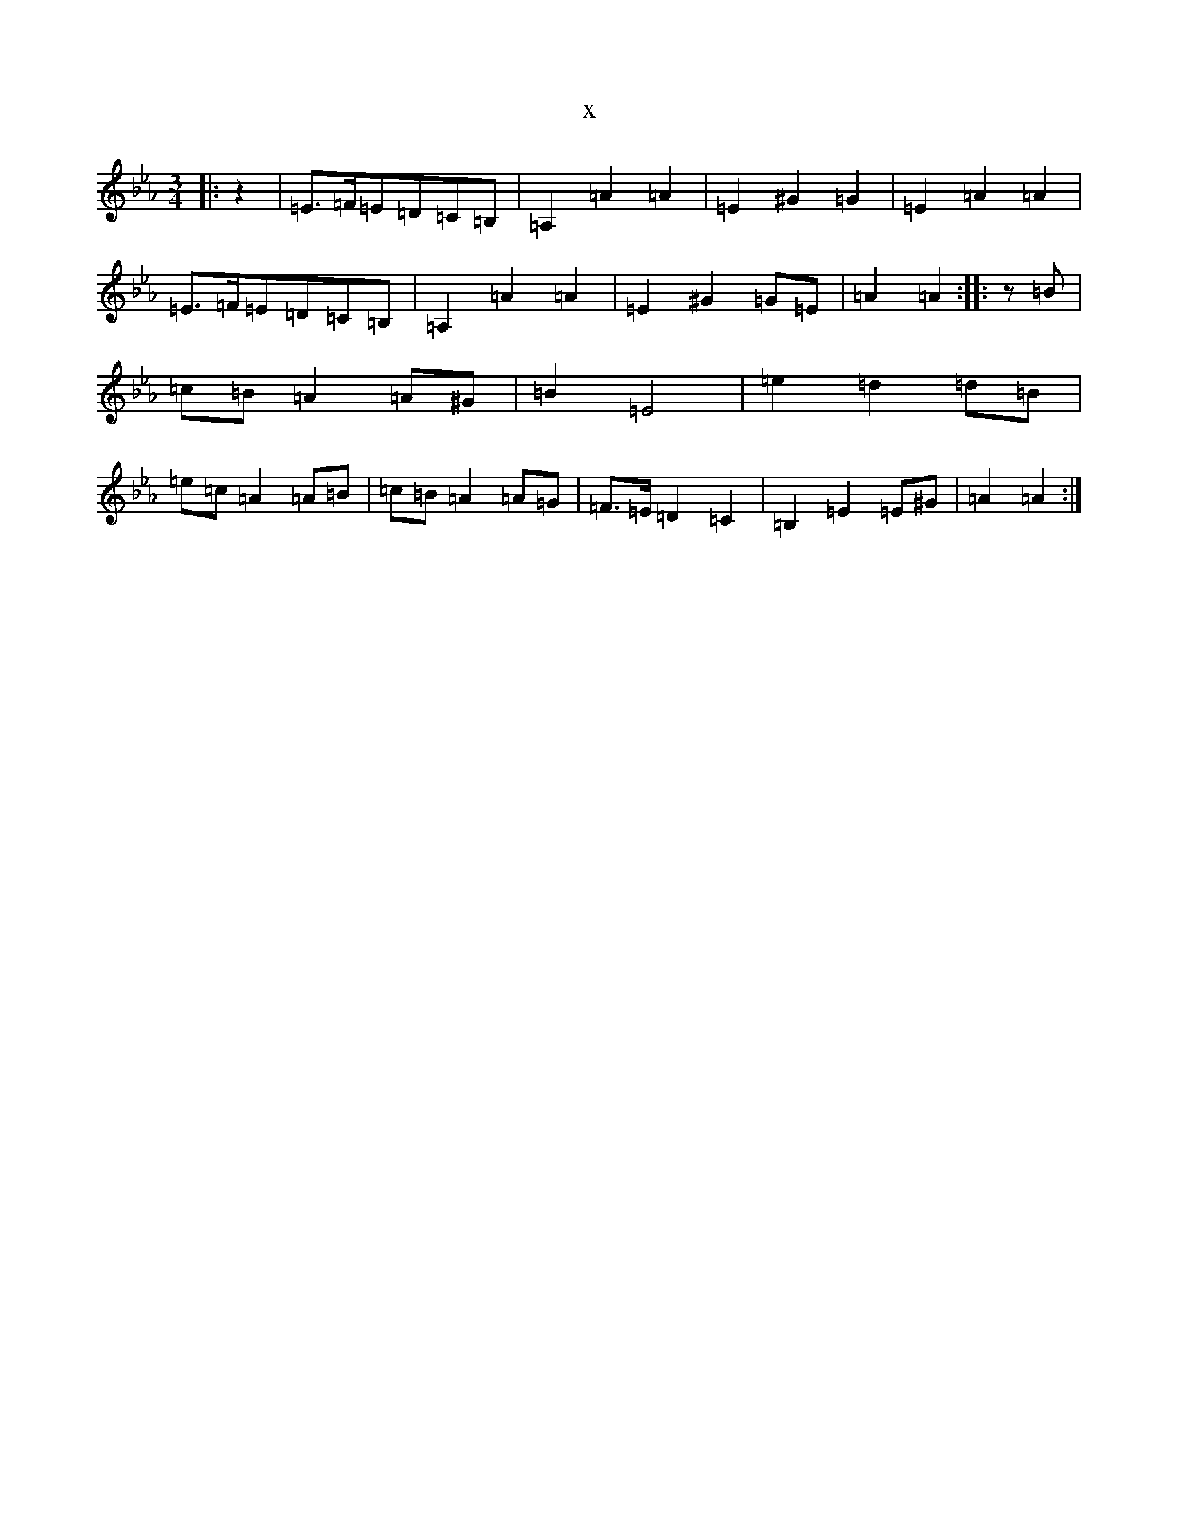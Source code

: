 X:249
T:x
L:1/8
M:3/4
K: C minor
|:z2|=E>=F=E=D=C=B,|=A,2=A2=A2|=E2^G2=G2|=E2=A2=A2|=E>=F=E=D=C=B,|=A,2=A2=A2|=E2^G2=G=E|=A2=A2:||:z=B|=c=B=A2=A^G|=B2=E4|=e2=d2=d=B|=e=c=A2=A=B|=c=B=A2=A=G|=F>=E=D2=C2|=B,2=E2=E^G|=A2=A2:|